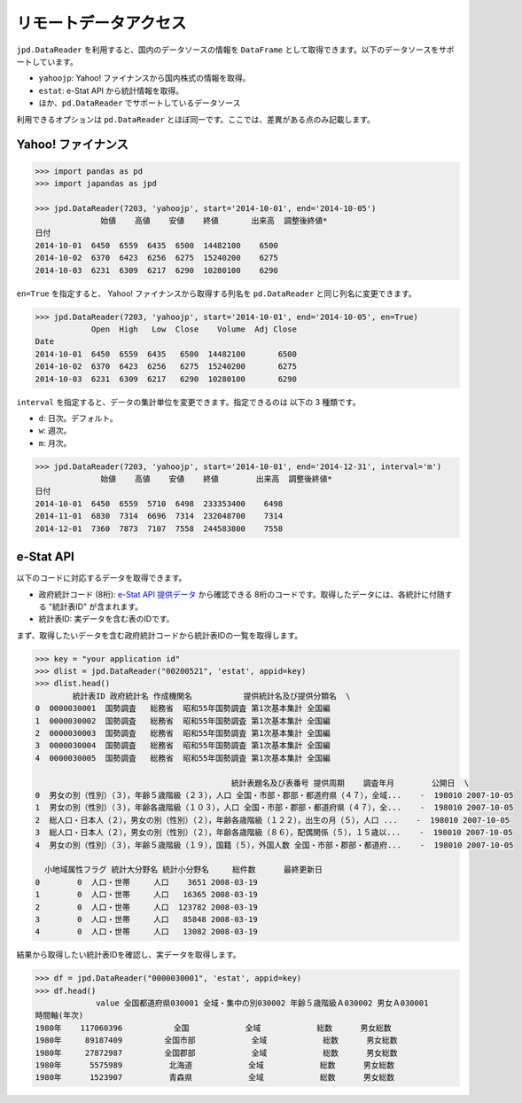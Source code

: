
リモートデータアクセス
======================

``jpd.DataReader`` を利用すると、国内のデータソースの情報を ``DataFrame`` として取得できます。以下のデータソースをサポートしています。

- ``yahoojp``: Yahoo! ファイナンスから国内株式の情報を取得。
- ``estat``: e-Stat API から統計情報を取得。
- ほか、``pd.DataReader`` でサポートしているデータソース

利用できるオプションは ``pd.DataReader`` とほぼ同一です。ここでは、差異がある点のみ記載します。

Yahoo! ファイナンス
-----------------

.. code-block:: python

    >>> import pandas as pd
    >>> import japandas as jpd

    >>> jpd.DataReader(7203, 'yahoojp', start='2014-10-01', end='2014-10-05')
                  始値    高値    安値    終値       出来高  調整後終値*
    日付
    2014-10-01  6450  6559  6435  6500  14482100    6500
    2014-10-02  6370  6423  6256  6275  15240200    6275
    2014-10-03  6231  6309  6217  6290  10280100    6290

``en=True`` を指定すると、 Yahoo! ファイナンスから取得する列名を ``pd.DataReader`` と同じ列名に変更できます。

.. code-block:: python

    >>> jpd.DataReader(7203, 'yahoojp', start='2014-10-01', end='2014-10-05', en=True)
                Open  High   Low  Close    Volume  Adj Close
    Date
    2014-10-01  6450  6559  6435   6500  14482100       6500
    2014-10-02  6370  6423  6256   6275  15240200       6275
    2014-10-03  6231  6309  6217   6290  10280100       6290

``interval`` を指定すると、データの集計単位を変更できます。指定できるのは 以下の 3 種類です。

- ``d``: 日次。デフォルト。
- ``w``: 週次。
- ``m``: 月次。

.. code-block:: python

    >>> jpd.DataReader(7203, 'yahoojp', start='2014-10-01', end='2014-12-31', interval='m')
                  始値    高値    安値    終値        出来高  調整後終値*
    日付
    2014-10-01  6450  6559  5710  6498  233353400    6498
    2014-11-01  6830  7314  6696  7314  232048700    7314
    2014-12-01  7360  7873  7107  7558  244583800    7558


e-Stat API
----------

以下のコードに対応するデータを取得できます。

- 政府統計コード (8桁): `e-Stat API 提供データ <http://www.e-stat.go.jp/api/api-data/>`_ から確認できる 8桁のコードです。取得したデータには、各統計に付随する "統計表ID" が含まれます。
- 統計表ID: 実データを含む表のIDです。

まず、取得したいデータを含む政府統計コードから統計表IDの一覧を取得します。

.. code-block:: python

    >>> key = "your application id"
    >>> dlist = jpd.DataReader("00200521", 'estat', appid=key)
    >>> dlist.head()
            統計表ID 政府統計名 作成機関名           提供統計名及び提供分類名  \
    0  0000030001  国勢調査   総務省  昭和55年国勢調査 第1次基本集計 全国編
    1  0000030002  国勢調査   総務省  昭和55年国勢調査 第1次基本集計 全国編
    2  0000030003  国勢調査   総務省  昭和55年国勢調査 第1次基本集計 全国編
    3  0000030004  国勢調査   総務省  昭和55年国勢調査 第1次基本集計 全国編
    4  0000030005  国勢調査   総務省  昭和55年国勢調査 第1次基本集計 全国編

                                              統計表題名及び表番号 提供周期    調査年月        公開日  \
    0  男女の別（性別）（３），年齢５歳階級（２３），人口 全国・市部・郡部・都道府県（４７），全域...    -  198010 2007-10-05
    1  男女の別（性別）（３），年齢各歳階級（１０３），人口 全国・市部・郡部・都道府県（４７），全...    -  198010 2007-10-05
    2  総人口・日本人（２），男女の別（性別）（２），年齢各歳階級（１２２），出生の月（５），人口 ...    -  198010 2007-10-05
    3  総人口・日本人（２），男女の別（性別）（２），年齢各歳階級（８６），配偶関係（５），１５歳以...    -  198010 2007-10-05
    4  男女の別（性別）（３），年齢５歳階級（１９），国籍（５），外国人数 全国・市部・郡部・都道府...    -  198010 2007-10-05

      小地域属性フラグ 統計大分野名 統計小分野名     総件数      最終更新日
    0        0  人口・世帯     人口    3651 2008-03-19
    1        0  人口・世帯     人口   16365 2008-03-19
    2        0  人口・世帯     人口  123782 2008-03-19
    3        0  人口・世帯     人口   85848 2008-03-19
    4        0  人口・世帯     人口   13082 2008-03-19

結果から取得したい統計表IDを確認し、実データを取得します。

.. code-block:: python

    >>> df = jpd.DataReader("0000030001", 'estat', appid=key)
    >>> df.head()
                 value 全国都道府県030001 全域・集中の別030002 年齢５歳階級Ａ030002 男女Ａ030001
    時間軸(年次)
    1980年    117060396           全国            全域            総数      男女総数
    1980年     89187409         全国市部            全域            総数      男女総数
    1980年     27872987         全国郡部            全域            総数      男女総数
    1980年      5575989          北海道            全域            総数      男女総数
    1980年      1523907          青森県            全域            総数      男女総数
